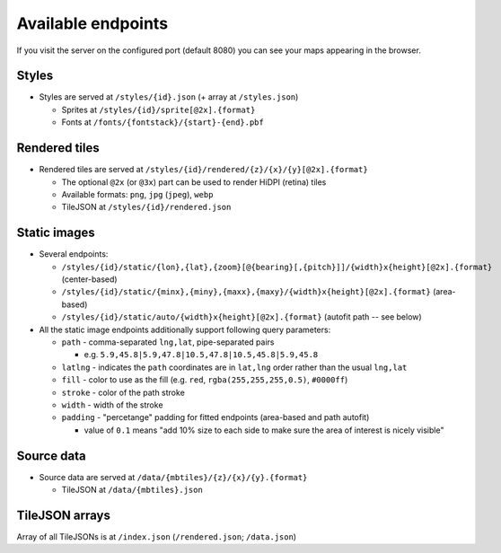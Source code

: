 ===================
Available endpoints
===================

If you visit the server on the configured port (default 8080) you can see your maps appearing in the browser.

Styles
======
* Styles are served at ``/styles/{id}.json`` (+ array at ``/styles.json``)

  * Sprites at ``/styles/{id}/sprite[@2x].{format}``
  * Fonts at ``/fonts/{fontstack}/{start}-{end}.pbf``

Rendered tiles
==============
* Rendered tiles are served at ``/styles/{id}/rendered/{z}/{x}/{y}[@2x].{format}``

  * The optional ``@2x`` (or ``@3x``) part can be used to render HiDPI (retina) tiles
  * Available formats: ``png``, ``jpg`` (``jpeg``), ``webp``
  * TileJSON at ``/styles/{id}/rendered.json``

Static images
=============
* Several endpoints:

  * ``/styles/{id}/static/{lon},{lat},{zoom}[@{bearing}[,{pitch}]]/{width}x{height}[@2x].{format}`` (center-based)
  * ``/styles/{id}/static/{minx},{miny},{maxx},{maxy}/{width}x{height}[@2x].{format}`` (area-based)
  * ``/styles/{id}/static/auto/{width}x{height}[@2x].{format}`` (autofit path -- see below)

* All the static image endpoints additionally support following query parameters:

  * ``path`` - comma-separated ``lng,lat``, pipe-separated pairs

    * e.g. ``5.9,45.8|5.9,47.8|10.5,47.8|10.5,45.8|5.9,45.8``

  * ``latlng`` - indicates the ``path`` coordinates are in ``lat,lng`` order rather than the usual ``lng,lat``
  * ``fill`` - color to use as the fill (e.g. ``red``, ``rgba(255,255,255,0.5)``, ``#0000ff``)
  * ``stroke`` - color of the path stroke
  * ``width`` - width of the stroke
  * ``padding`` - "percetange" padding for fitted endpoints (area-based and path autofit)

    * value of ``0.1`` means "add 10% size to each side to make sure the area of interest is nicely visible"

Source data
===========
* Source data are served at ``/data/{mbtiles}/{z}/{x}/{y}.{format}``

  * TileJSON at ``/data/{mbtiles}.json``

TileJSON arrays
===============
Array of all TileJSONs is at ``/index.json`` (``/rendered.json``; ``/data.json``)

